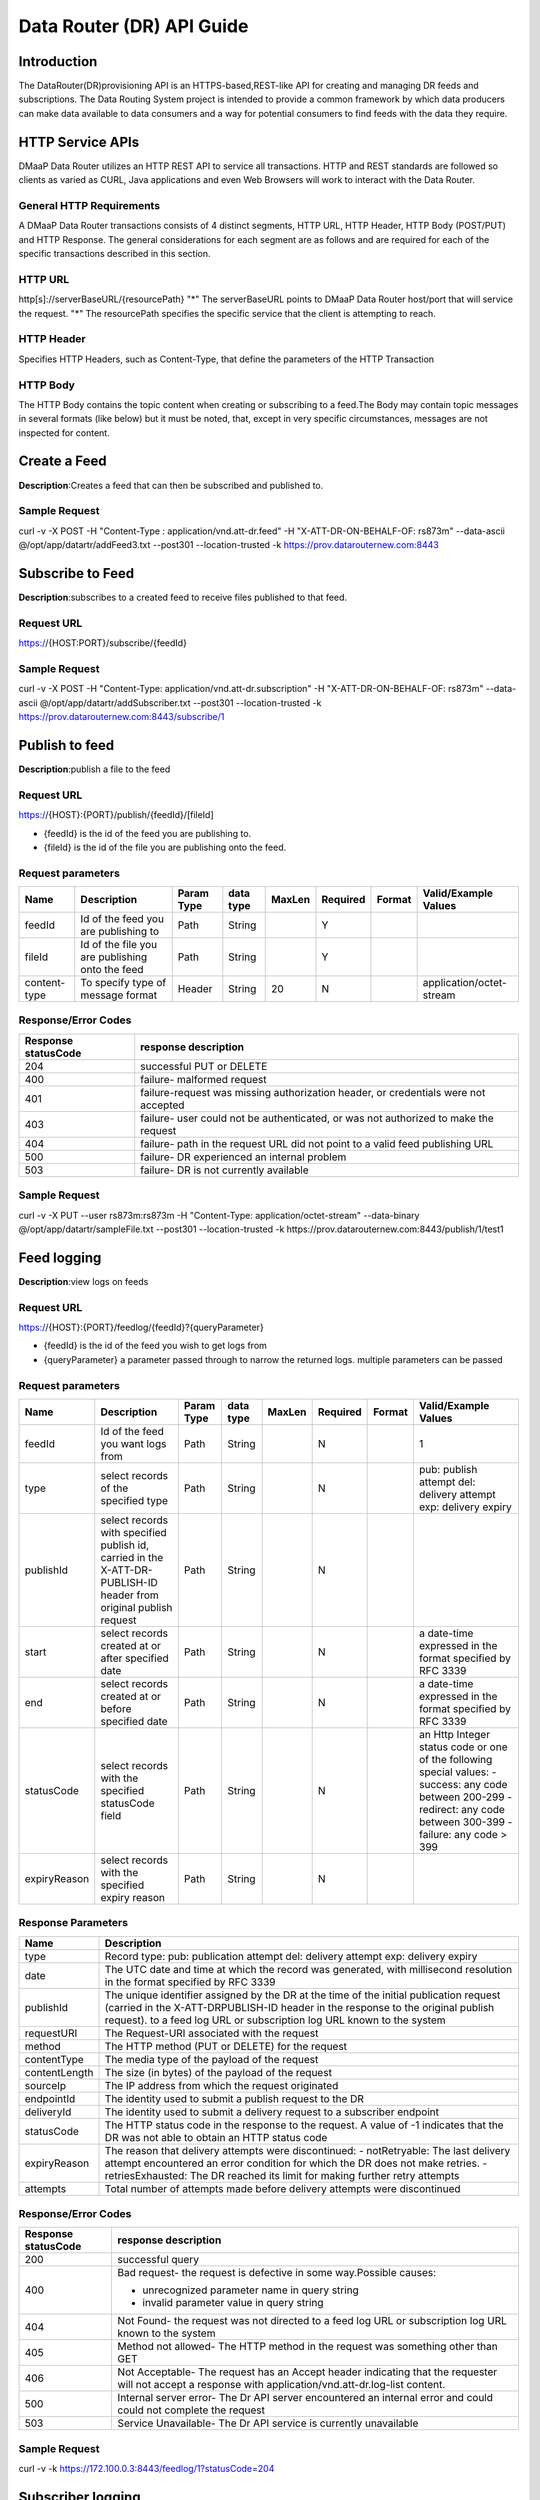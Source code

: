 ==========================
Data Router (DR) API Guide
==========================
Introduction
------------

The DataRouter(DR)provisioning API is an HTTPS-based,REST-like API for creating and managing DR feeds and subscriptions. The Data Routing System project is intended to provide a common framework by which data producers can make data available to data consumers and a way for potential consumers to find feeds with the data they require.


HTTP Service APIs
-----------------

DMaaP Data Router utilizes an HTTP REST API to service all transactions. HTTP and REST standards are followed so
clients as varied as CURL, Java applications and even Web Browsers will
work to interact with the Data Router.

General HTTP Requirements
=========================

A DMaaP Data Router transactions consists of 4 distinct segments,
HTTP URL, HTTP Header, HTTP Body (POST/PUT) and HTTP Response. The general
considerations for each segment are as follows and are required for each
of the specific transactions described in this section.

HTTP URL
========

http[s]://serverBaseURL/{resourcePath}
"*" The serverBaseURL points to DMaaP Data Router host/port that will service the request.
"*" The resourcePath specifies the specific service that the client is attempting to reach.


HTTP Header
===========

Specifies HTTP Headers, such as Content-Type, that define the parameters
of the HTTP Transaction

HTTP Body
=========

The HTTP Body contains the topic content when creating or subscribing
to a feed.The Body may contain topic messages in several formats (like
below) but it must be noted, that, except in very specific circumstances,
messages are not inspected for content.

Create a Feed
-------------

**Description**:Creates a feed that can then be subscribed and published to.

Sample Request
==============

curl -v -X POST -H "Content-Type : application/vnd.att-dr.feed" -H "X-ATT-DR-ON-BEHALF-OF: rs873m" --data-ascii @/opt/app/datartr/addFeed3.txt --post301 --location-trusted -k https://prov.datarouternew.com:8443


Subscribe to Feed
-----------------

**Description**:subscribes to a created feed to receive files published to that feed.

Request URL
===========

https://{HOST:PORT}/subscribe/{feedId}

Sample Request
==============

curl -v -X POST -H "Content-Type: application/vnd.att-dr.subscription" -H "X-ATT-DR-ON-BEHALF-OF: rs873m" --data-ascii @/opt/app/datartr/addSubscriber.txt --post301 --location-trusted -k https://prov.datarouternew.com:8443/subscribe/1

Publish to feed
---------------

**Description**:publish a file to the feed

Request URL
===========

https://{HOST}:{PORT}/publish/{feedId}/[fileId]

* {feedId} is the id of the feed you are publishing to.
* {fileId} is the id of the file you are publishing onto the feed.


Request parameters
==================

+------------------------+---------------------------------+------------------+------------+--------------+-------------+---------------------+--------------------------------------+
| Name                   | Description                     |  Param Type      |  data type |   MaxLen     |  Required   |  Format             |  Valid/Example Values                |
+========================+=================================+==================+============+==============+=============+=====================+======================================+
| feedId                 | Id of the feed you are          |     Path         |   String   |              |     Y       |                     |                                      |
|                        | publishing to                   |                  |            |              |             |                     |                                      |
+------------------------+---------------------------------+------------------+------------+--------------+-------------+---------------------+--------------------------------------+
| fileId                 | Id of the file you are          |     Path         |   String   |              |     Y       |                     |                                      |
|                        | publishing onto the feed        |                  |            |              |             |                     |                                      |
+------------------------+---------------------------------+------------------+------------+--------------+-------------+---------------------+--------------------------------------+
| content-type           | To specify type of message      |     Header       |   String   |     20       |     N       |                     | application/octet-stream             |
|                        | format                          |                  |            |              |             |                     |                                      |
+------------------------+---------------------------------+------------------+------------+--------------+-------------+---------------------+--------------------------------------+

Response/Error Codes
====================

+------------------------+---------------------------------+
| Response statusCode    | response description            |
+========================+=================================+
| 204                    | successful PUT or DELETE        |
+------------------------+---------------------------------+
| 400                    | failure- malformed request      |
+------------------------+---------------------------------+
| 401                    | failure-request was missing     |
|                        | authorization header, or        |
|                        | credentials were not accepted   |
+------------------------+---------------------------------+
| 403                    | failure- user could not be      |
|                        | authenticated, or was not       |
|                        | authorized to make the request  |
+------------------------+---------------------------------+
| 404                    | failure- path in the request    |
|                        | URL did not point to a valid    |
|                        | feed publishing URL             |
+------------------------+---------------------------------+
| 500                    | failure- DR experienced an      |
|                        | internal problem                |
+------------------------+---------------------------------+
| 503                    | failure- DR is not currently    |
|                        | available                       |
+------------------------+---------------------------------+

Sample Request
==============

curl -v -X PUT --user rs873m:rs873m -H "Content-Type: application/octet-stream" --data-binary @/opt/app/datartr/sampleFile.txt --post301 --location-trusted -k https://prov.datarouternew.com:8443/publish/1/test1

Feed logging
------------

**Description**:view logs on feeds

Request URL
===========


https://{HOST}:{PORT}/feedlog/{feedId}?{queryParameter}

* {feedId} is the id of the feed you wish to get logs from
* {queryParameter} a parameter passed through to narrow the returned logs. multiple parameters can be passed

Request parameters
==================

+------------------------+---------------------------------+------------------+------------+--------------+-------------+---------------------+--------------------------------------+
| Name                   | Description                     |  Param Type      |  data type |   MaxLen     |  Required   |  Format             |  Valid/Example Values                |
+========================+=================================+==================+============+==============+=============+=====================+======================================+
| feedId                 | Id of the feed you want         |     Path         |   String   |              |     N       |                     | 1                                    |
|                        | logs from                       |                  |            |              |             |                     |                                      |
+------------------------+---------------------------------+------------------+------------+--------------+-------------+---------------------+--------------------------------------+
| type                   | select records of the           |     Path         |   String   |              |     N       |                     | pub: publish attempt                 |
|                        | specified type                  |                  |            |              |             |                     | del: delivery attempt                |
|                        |                                 |                  |            |              |             |                     | exp: delivery expiry                 |
+------------------------+---------------------------------+------------------+------------+--------------+-------------+---------------------+--------------------------------------+
| publishId              | select records with specified   |     Path         |   String   |              |     N       |                     |                                      |
|                        | publish id, carried in the      |                  |            |              |             |                     |                                      |
|                        | X-ATT-DR-PUBLISH-ID header from |                  |            |              |             |                     |                                      |
|                        | original publish request        |                  |            |              |             |                     |                                      |
+------------------------+---------------------------------+------------------+------------+--------------+-------------+---------------------+--------------------------------------+
| start                  | select records created at or    |     Path         |   String   |              |     N       |                     | a date-time expressed in the format  |
|                        | after specified date            |                  |            |              |             |                     | specified by RFC 3339                |
+------------------------+---------------------------------+------------------+------------+--------------+-------------+---------------------+--------------------------------------+
| end                    | select records created at or    |     Path         |   String   |              |     N       |                     | a date-time expressed in the format  |
|                        | before specified date           |                  |            |              |             |                     | specified by RFC 3339                |
+------------------------+---------------------------------+------------------+------------+--------------+-------------+---------------------+--------------------------------------+
| statusCode             | select records with the         |     Path         |   String   |              |     N       |                     | an Http Integer status code or one   |
|                        | specified statusCode field      |                  |            |              |             |                     | of the following special values:     |
|                        |                                 |                  |            |              |             |                     | - success: any code between 200-299  |
|                        |                                 |                  |            |              |             |                     | - redirect: any code between 300-399 |
|                        |                                 |                  |            |              |             |                     | - failure: any code > 399            |
+------------------------+---------------------------------+------------------+------------+--------------+-------------+---------------------+--------------------------------------+
| expiryReason           | select records with the         |     Path         |   String   |              |     N       |                     |                                      |
|                        | specified expiry reason         |                  |            |              |             |                     |                                      |
+------------------------+---------------------------------+------------------+------------+--------------+-------------+---------------------+--------------------------------------+

Response Parameters
===================

+------------------------+-------------------------------------------+
| Name                   | Description                               |
+========================+===========================================+
| type                   | Record type:                              |
|                        | pub: publication attempt                  |
|                        | del: delivery attempt                     |
|                        | exp: delivery expiry                      |
+------------------------+-------------------------------------------+
| date                   | The UTC date and time at which the record |
|                        | was generated, with millisecond resolution|
|                        | in the format specified by RFC 3339       |
+------------------------+-------------------------------------------+
| publishId              | The unique identifier assigned by the DR  |
|                        | at the time of the initial publication    |
|                        | request (carried in the X-ATT-DRPUBLISH-ID|
|                        | header in the response to the original    |
|                        | publish request).                         |
|                        | to a feed log URL or subscription log URL |
|                        | known to the system                       |
+------------------------+-------------------------------------------+
| requestURI             | The Request-URI associated with the       |
|                        | request                                   |
+------------------------+-------------------------------------------+
| method                 | The HTTP method (PUT or DELETE) for the   |
|                        | request                                   |
+------------------------+-------------------------------------------+
| contentType            | The media type of the payload of the      |
|                        | request                                   |
+------------------------+-------------------------------------------+
| contentLength          | The size (in bytes) of the payload of     |
|                        | the request                               |
+------------------------+-------------------------------------------+
| sourceIp               | The IP address from which the request     |
|                        | originated                                |
+------------------------+-------------------------------------------+
| endpointId             | The identity used to submit a publish     |
|                        | request to the DR                         |
+------------------------+-------------------------------------------+
| deliveryId             | The identity used to submit a delivery    |
|                        | request to a subscriber endpoint          |
+------------------------+-------------------------------------------+
| statusCode             | The HTTP status code in the response to   |
|                        | the request. A value of -1 indicates that |
|                        | the DR was not able to obtain an HTTP     |
|                        | status code                               |
+------------------------+-------------------------------------------+
| expiryReason           | The reason that delivery attempts were    |
|                        | discontinued:                             |
|                        | - notRetryable: The last delivery attempt |
|                        | encountered an error condition for which  |
|                        | the DR does not make retries.             |
|                        | - retriesExhausted: The DR reached its    |
|                        | limit for making further retry attempts   |
+------------------------+-------------------------------------------+
| attempts               | Total number of attempts made before      |
|                        | delivery attempts were discontinued       |
+------------------------+-------------------------------------------+

Response/Error Codes
====================

+------------------------+-------------------------------------------+
| Response statusCode    | response description                      |
+========================+===========================================+
| 200                    | successful query                          |
+------------------------+-------------------------------------------+
| 400                    | Bad request- the request is defective in  |
|                        | some way.Possible causes:                 |
|                        |                                           |
|                        | - unrecognized parameter name in query    |
|                        |   string                                  |
|                        | - invalid parameter value in query string |
+------------------------+-------------------------------------------+
| 404                    | Not Found- the request was not directed   |
|                        | to a feed log URL or subscription log URL |
|                        | known to the system                       |
+------------------------+-------------------------------------------+
| 405                    | Method not allowed- The HTTP method in    |
|                        | the request was something other than GET  |
+------------------------+-------------------------------------------+
| 406                    | Not Acceptable- The request has an Accept |
|                        | header indicating that the requester will |
|                        | not accept a response with                |
|                        | application/vnd.att-dr.log-list content.  |
+------------------------+-------------------------------------------+
| 500                    | Internal server error- The Dr API server  |
|                        | encountered an internal error and could   |
|                        | could not complete the request            |
+------------------------+-------------------------------------------+
| 503                    | Service Unavailable- The Dr API service   |
|                        | is currently unavailable                  |
+------------------------+-------------------------------------------+

Sample Request
==============

curl -v -k https://172.100.0.3:8443/feedlog/1?statusCode=204

Subscriber logging
------------------

**Description**:view logs on subscriptions

request URL
===========


https://{HOST}:{PORT}/sublog/{subId}?{queryParameter}

* {subId} is the id of the feed you wish to get logs from
* {queryParameter} a parameter passed through to narrow the returned logs. multiple parameters can be passed

Request parameters
==================

+------------------------+---------------------------------+------------------+------------+--------------+-------------+---------------------+--------------------------------------+
| Name                   | Description                     |  Param Type      |  data type |   MaxLen     |  Required   |  Format             |  Valid/Example Values                |
+========================+=================================+==================+============+==============+=============+=====================+======================================+
| subId                  | Id of the feed you want         |     Path         |   String   |              |     N       |                     | 1                                    |
|                        | logs from                       |                  |            |              |             |                     |                                      |
+------------------------+---------------------------------+------------------+------------+--------------+-------------+---------------------+--------------------------------------+
| type                   | select records of the           |     Path         |   String   |              |     N       |                     | pub: publish attempt                 |
|                        | specified type                  |                  |            |              |             |                     | del: delivery attempt                |
|                        |                                 |                  |            |              |             |                     | exp: delivery expiry                 |
+------------------------+---------------------------------+------------------+------------+--------------+-------------+---------------------+--------------------------------------+
| publishId              | select records with specified   |     Path         |   String   |              |     N       |                     |                                      |
|                        | publish id, carried in the      |                  |            |              |             |                     |                                      |
|                        | X-ATT-DR-PUBLISH-ID header from |                  |            |              |             |                     |                                      |
|                        | original publish request        |                  |            |              |             |                     |                                      |
+------------------------+---------------------------------+------------------+------------+--------------+-------------+---------------------+--------------------------------------+
| start                  | select records created at or    |     Path         |   String   |              |     N       |                     | a date-time expressed in the format  |
|                        | after specified date            |                  |            |              |             |                     | specified by RFC 3339                |
+------------------------+---------------------------------+------------------+------------+--------------+-------------+---------------------+--------------------------------------+
| end                    | select records created at or    |     Path         |   String   |              |     N       |                     | a date-time expressed in the format  |
|                        | before specified date           |                  |            |              |             |                     | specified by RFC 3339                |
+------------------------+---------------------------------+------------------+------------+--------------+-------------+---------------------+--------------------------------------+
| statusCode             | select records with the         |     Path         |   String   |              |     N       |                     | an Http Integer status code or one   |
|                        | specified statusCode field      |                  |            |              |             |                     | of the following special values:     |
|                        |                                 |                  |            |              |             |                     |                                      |
|                        |                                 |                  |            |              |             |                     | - success: any code between 200-299  |
|                        |                                 |                  |            |              |             |                     | - redirect: any code between 300-399 |
|                        |                                 |                  |            |              |             |                     | - failure: any code > 399            |
|                        |                                 |                  |            |              |             |                     |                                      |
+------------------------+---------------------------------+------------------+------------+--------------+-------------+---------------------+--------------------------------------+
| expiryReason           | select records with the         |     Path         |   String   |              |     N       |                     |                                      |
|                        | specified expiry reason         |                  |            |              |             |                     |                                      |
+------------------------+---------------------------------+------------------+------------+--------------+-------------+---------------------+--------------------------------------+

Response Parameters
===================

+------------------------+-------------------------------------------+
| Name                   | Description                               |
+========================+===========================================+
| type                   | Record type:                              |
|                        | pub: publication attempt                  |
|                        | del: delivery attempt                     |
|                        | exp: delivery expiry                      |
+------------------------+-------------------------------------------+
| date                   | The UTC date and time at which the record |
|                        | was generated, with millisecond resolution|
|                        | in the format specified by RFC 3339       |
+------------------------+-------------------------------------------+
| publishId              | The unique identifier assigned by the DR  |
|                        | at the time of the initial publication    |
|                        | request (carried in the X-ATT-DRPUBLISH-ID|
|                        | header in the response to the original    |
|                        | publish request).                         |
|                        | to a feed log URL or subscription log URL |
|                        | known to the system                       |
+------------------------+-------------------------------------------+
| requestURI             | The Request-URI associated with the       |
|                        | request                                   |
+------------------------+-------------------------------------------+
| method                 | The HTTP method (PUT or DELETE) for the   |
|                        | request                                   |
+------------------------+-------------------------------------------+
| contentType            | The media type of the payload of the      |
|                        | request                                   |
+------------------------+-------------------------------------------+
| contentLength          | The size (in bytes) of the payload of     |
|                        | the request                               |
+------------------------+-------------------------------------------+
| sourceIp               | The IP address from which the request     |
|                        | originated                                |
+------------------------+-------------------------------------------+
| endpointId             | The identity used to submit a publish     |
|                        | request to the DR                         |
+------------------------+-------------------------------------------+
| deliveryId             | The identity used to submit a delivery    |
|                        | request to a subscriber endpoint          |
+------------------------+-------------------------------------------+
| statusCode             | The HTTP status code in the response to   |
|                        | the request. A value of -1 indicates that |
|                        | the DR was not able to obtain an HTTP     |
|                        | status code                               |
+------------------------+-------------------------------------------+
| expiryReason           | The reason that delivery attempts were    |
|                        | discontinued:                             |
|                        | - notRetryable: The last delivery attempt |
|                        | encountered an error condition for which  |
|                        | the DR does not make retries.             |
|                        | - retriesExhausted: The DR reached its    |
|                        | limit for making further retry attempts   |
+------------------------+-------------------------------------------+
| attempts               | Total number of attempts made before      |
|                        | delivery attempts were discontinued       |
+------------------------+-------------------------------------------+

Response/Error Codes
====================

+------------------------+-------------------------------------------+
| Response statusCode    | response description                      |
+========================+===========================================+
| 200                    | successful query                          |
+------------------------+-------------------------------------------+
| 400                    | Bad request- the request is defective in  |
|                        | some way.Possible causes:                 |
|                        |                                           |
|                        | - unrecognized parameter name in query    |
|                        |   string                                  |
|                        | - invalid parameter value in query string |
+------------------------+-------------------------------------------+
| 404                    | Not Found- the request was not directed   |
|                        | to a feed log URL or subscription log URL |
|                        | known to the system                       |
+------------------------+-------------------------------------------+
| 405                    | Method not allowed- The HTTP method in    |
|                        | the request was something other than GET  |
+------------------------+-------------------------------------------+
| 406                    | Not Acceptable- The request has an Accept |
|                        | header indicating that the requester will |
|                        | not accept a response with                |
|                        | application/vnd.att-dr.log-list content.  |
+------------------------+-------------------------------------------+
| 500                    | Internal server error- The Dr API server  |
|                        | encountered an internal error and could   |
|                        | could not complete the request            |
+------------------------+-------------------------------------------+
| 503                    | Service Unavailable- The Dr API service   |
|                        | is currently unavailable                  |
+------------------------+-------------------------------------------+

Sample Request
==============

curl -v -k https://172.100.0.3:8443/sublog/1?statusCode=204